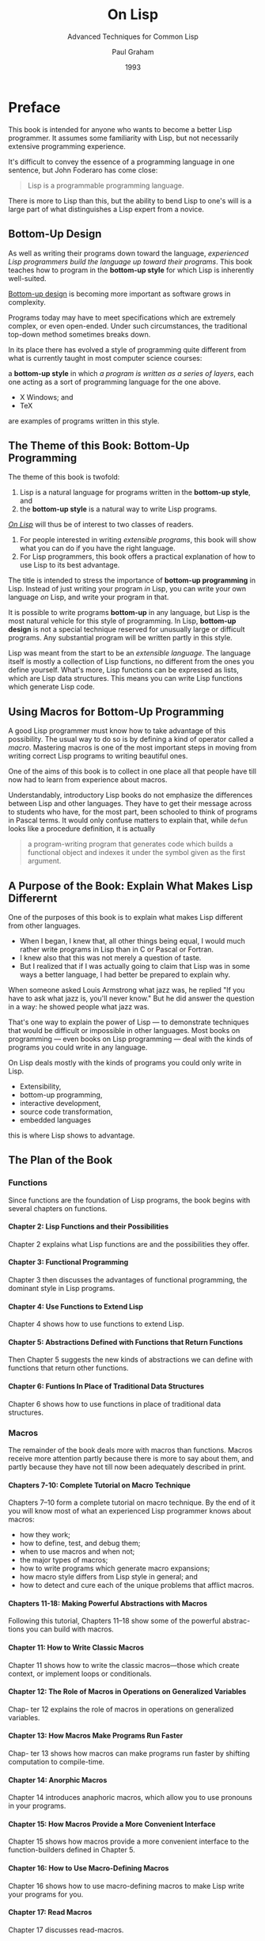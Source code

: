 #+title: On Lisp
#+subtitle: Advanced Techniques for Common Lisp
#+author: Paul Graham
#+date: 1993
#+options: H:4

* Preface
:PROPERTIES:
:UNNUMBERED: t
:END:

This  book  is intended  for  anyone  who wants  to  become  a better  Lisp
programmer.  It assumes  some familiarity  with Lisp,  but not  necessarily
extensive programming experience.

It's difficult to convey the essence of a programming language in one
sentence, but John Foderaro has come close:

#+begin_quote
Lisp is a programmable programming language.
#+end_quote

There is more to Lisp than this, but the ability to bend Lisp to one's will
is a large part of what distinguishes a Lisp expert from a novice.

** Bottom-Up Design
:PROPERTIES:
:UNNUMBERED: t
:END:

As well  as writing their  programs down toward the  language, /experienced
Lisp programmers build  the language up toward their  programs/.  This book
teaches  how  to  program  in  the *bottom-up  style*  for  which  Lisp  is
inherently well-suited.

_Bottom-up  design_  is  becoming  more  important  as  software  grows  in
complexity.

Programs today may have to meet specifications which are extremely complex,
or  even open-ended.  Under  such circumstances,  the traditional  top-down
method sometimes breaks down.

In its place there has evolved a style of programming quite different from
what is currently taught in most computer science courses:

a *bottom-up style* in which /a program  is written as a series of layers/,
each one acting as a sort of programming language for the one above.

- X Windows; and
- TeX

are examples of programs written in this style.

** The Theme of this Book: Bottom-Up Programming

The theme of this book is twofold:

1.  Lisp is  a  natural language  for programs  written  in the  *bottom-up
   style*, and
2. the *bottom-up style* is a natural way to write Lisp programs.


_/On Lisp/_ will thus be of interest to two classes of readers.

1. For people  interested in writing /extensible programs/,  this book will
   show what you can do if you have the right language.
2. For Lisp programmers, this book offers a practical explanation of how to
   use Lisp to its best advantage.


The title is  intended to stress the importance  of *bottom-up programming*
in Lisp. Instead of just writing your program /in/ Lisp, you can write your
own language /on/ Lisp, and write your program in that.

It is possible  to write programs *bottom-up* in any  language, but Lisp is
the  most  natural  vehicle  for  this  style  of  programming.   In  Lisp,
*bottom-up design* is not a  special technique reserved for unusually large
or difficult  programs. Any substantial  program will be written  partly in
this style.

Lisp was meant from the start  to be an /extensible language/. The language
itself is mostly a collection of Lisp functions, no different from the ones
you  define yourself.   What's more,  Lisp  functions can  be expressed  as
lists,  which are  Lisp data  structures.  This  means you  can write  Lisp
functions which generate Lisp code.

** Using Macros for Bottom-Up Programming

A  good  Lisp   programmer  must  know  how  to  take   advantage  of  this
possibility. The  usual way  to do  so is  by defining  a kind  of operator
called a /macro/.   Mastering macros is one of the  most important steps in
moving from writing correct Lisp programs to writing beautiful ones.

One of  the aims of this  book is to collect  in one place all  that people
have till now had to learn from experience about macros.

Understandably, introductory  Lisp books  do not emphasize  the differences
between Lisp and other languages.  They have to get their message across to
students who have, for the most part, been schooled to think of programs in
Pascal terms.  It would only confuse matters to explain that, while ~defun~
looks like a procedure definition, it is actually

#+begin_quote
a program-writing  program that  generates code  which builds  a functional
object and indexes it under the symbol given as the first argument.
#+end_quote

** A Purpose of the Book: Explain What Makes Lisp Differernt

One of the purposes of this book is to explain what makes Lisp different
from other languages.

- When I  began, I knew  that, all other things  being equal, I  would much
  rather write programs in Lisp than in C or Pascal or Fortran.
- I knew also that this was not merely a question of taste.
- But I  realized that if I  was actually going  to claim that Lisp  was in
  some ways a better language, I had better be prepared to explain why.


When someone asked  Louis Armstrong what jazz was, he  replied "If you have
to ask what jazz is, you'll never know."  But he did answer the question in
a way: he showed people what jazz was.

That's one way to explain the power of Lisp --- to demonstrate techniques
that would be difficult or impossible in other languages.  Most books on
programming --- even books on Lisp programming --- deal with the kinds of
programs you could write in any language.

On Lisp deals mostly with the kinds of programs you could only write in
Lisp.
- Extensibility,
- bottom-up programming,
- interactive development,
- source code transformation,
- embedded languages


this is where Lisp shows to advantage.

** The Plan of the Book

*** Functions

Since functions are the foundation of Lisp programs, the book begins with
several chapters on functions.

**** Chapter 2: Lisp Functions and their Possibilities

Chapter 2 explains what Lisp functions are and the possibilities they
offer.

**** Chapter 3: Functional Programming

Chapter  3 then  discusses the  advantages of  functional programming,  the
dominant style in Lisp programs.

**** Chapter 4: Use Functions to Extend Lisp

Chapter 4 shows how to use functions to extend Lisp.

**** Chapter 5: Abstractions Defined with Functions that Return Functions

Then Chapter  5 suggests the new  kinds of abstractions we  can define with
functions that return other functions.

**** Chapter 6: Funtions In Place of Traditional Data Structures

Chapter  6  shows  how  to  use functions  in  place  of  traditional  data
structures.

*** Macros

The remainder  of the book  deals more  with macros than  functions. Macros
receive more attention partly because there  is more to say about them, and
partly because they have not till now been adequately described in print.

**** Chapters 7-10: Complete Tutorial on Macro Technique

Chapters 7--10 form a complete tutorial on macro technique.  By the end of
it you will know most of what an experienced Lisp programmer knows about
macros:

- how they work;
- how to define, test, and debug them;
- when to use macros and when not;
- the major types of macros;
- how to write programs which generate macro expansions;
- how macro style differs from Lisp style in general; and
- how to detect and cure each of the unique problems that afflict macros.


**** Chapters 11-18: Making Powerful Abstractions with Macros

Following this tutorial, Chapters 11--18 show some of the powerful abstrac-
tions you can build with macros.

**** Chapter 11: How to Write Classic Macros

Chapter 11 shows how to write the classic macros---those which create
context, or implement loops or conditionals.

**** Chapter 12: The Role of Macros in Operations on Generalized Variables

Chap- ter 12 explains the role of macros in operations on generalized
variables.

**** Chapter 13: How Macros Make Programs Run Faster

Chap- ter 13 shows how macros can make programs run faster by shifting
computation to compile-time.

**** Chapter 14: Anorphic Macros

Chapter 14 introduces anaphoric macros, which allow you to use pronouns in
your programs.

**** Chapter 15: How Macros Provide a More Convenient Interface

Chapter 15 shows how macros provide a more convenient interface to the
function-builders defined in Chapter 5.

**** Chapter 16: How to Use Macro-Defining Macros

Chapter 16 shows how to use macro-defining macros to make Lisp write your
programs for you.

**** Chapter 17: Read Macros

Chapter 17 discusses read-macros.

**** Chapter 18: Macros for Destructuring

Chapter 18 discusses macros for destructuring.

*** Embedded Languages

With Chapter 19 begins the fourth part of the book, devoted to embedded
languages.

**** Chapter 19: Introduction to Embedded Languages

Chapter 19 introduces the subject by showing the same program, a program to
answer queries on a database, implemented first by an interpreter and then
as a true embedded language.

**** Chapter 20: The Notion of a Continuation

Chapter 20 shows how to introduce into Common Lisp programs the notion of a
continuation, an object representing the remainder of a computation.
Continuations are a very powerful tool, and can be used to implement both
multiple processes and nondeterministic choice.

**** Chapters 21 and 22: Embedding Continuations into Common Lisp

Embedding these control structures in Lisp is discussed in Chapters 21 and
22, respectively.  Nondeterminism, which allows you to write programs as if
they had foresight, sounds like an abstraction of unusual power.

**** Chapter 23 and 24: Presentation of Two Embedded Languages

Chapters 23 and 24 present two embedded languages which show that
nondeterminism lives up to its promise:
- a complete ATN parser and
- an embedded Prolog which combined total about 200 lines of code.


The fact that these programs are short means nothing in itself.  If you resorted to
writing incomprehensible code, there's no telling what you could do in 200
lines.  The point is, these programs are not short because they depend on
programming tricks, but because they're written using Lisp the way it's
meant to be used.

The point of Chapters 23 and 24 is not how to implement ATNs in one page of
code or Prolog in two, but to show that these programs, when given their
most natural Lisp implementation, simply are that short.  The embedded
languages in the latter chapters provide a proof by example of the twin
points with which I began:

#+begin_quote
- that Lisp is a natural language for *bottom-up design*, and
- that *bottom-up design* is a natural way to use Lisp. 
#+end_quote

*** Object-Oriented Programming

The book concludes with a discussion of object-oriented programming, and
particularly CLOS, the Common Lisp Object System.  By saving this topic
till last, we see more clearly the way in which object-oriented programming
is an extension of ideas already present in Lisp.  It is one of the many
abstractions that can be built /o/n Lisp.

* The Extensible Language

Instead of judging Lisp by the company it keeps, let's look at the language
itself. What can you do in Lisp that you can't do in other languages?

One of  *the most  distinctive qualities  of Lisp*  is _the  way it  can be
tailored to suit  the program being written  in it_. Lisp itself  is a Lisp
program, and Lisp  programs can be expressed as lists,  which are Lisp data
structures.   Together, these  two principles  mean that  any user  can add
operators  to Lisp  which are  indistinguishable  from the  ones that  come
built-in.

** Design by Evolution

Because Lisp  gives you the freedom  to define your own  operators, you can
mold it into just the language you need.

And if you're not sure what kind of program you're writing, it's a safe bet
to write it in Lisp.  Whatever kind  of program yours turns out to be, Lisp
will, during  the writing of it,  have evolved into a  language for writing
that kind of program.

*** Failure of the Plan-and-Implement Model
:PROPERTIES:
:UNNUMBERED: t
:END:

If you're not  sure yet what kind  of program you're writing?  To some ears
that sentence  has an  odd ring  to it. It  is in  jarring contrast  with a
certain model  of doing things wherein  you (1) carefully plan  what you're
going  to  do, and  then  (2)  do it.  According  to  this model,  if  Lisp
encourages you to  start writing your program before you've  decided how it
should work, it merely encourages sloppy thinking.

Well, it  just ain't so.  The *plan-and-implement  method* may have  been a
good way  of building dams or  launching invasions, but experience  has not
shown  it to  be as  good a  way of  writing programs.   Why? Perhaps  it's
because computers are so exacting.  Perhaps there is more variation between
programs  than there  is between  dams or  invasions.  Or  perhaps the  old
methods don't work  because old concepts of redundancy have  no analogue in
software development:  if a dam  contains 30%  too much concrete,  that's a
margin for  error, but  if a  program does 30%  too much  work, that  is an
error.

It may be difficult to say why the old method fails, but that it does fail,
anyone can see. When is software delivered on time? Experienced programmers
know that no matter how carefully you plan a program, when you write it the
plans will turn out to be imperfect  in some way.  Sometimes the plans will
be hopelessly  wrong.  Yet  few of the  victims of  the *plan-and-implement
method* question its  basic soundness.  Instead they  blame human failings:
if only the plans had been made with more foresight, all this trouble could
have been avoided.  Since even the  very best programmers run into problems
when they turn to implementation, perhaps it's too much to hope that people
will ever have that much foresight. Perhaps the *plan-and-implement method*
could be replaced with another approach which better suits our limitations.

*** Superiority of the Bottom-Up Model
:PROPERTIES:
:UNNUMBERED: t
:END:

We  can approach  programming in  a  different way,  if we  have the  right
tools. Why do we plan before implementing? The big danger in plunging right
into  a project  is the  possibility that  we will  paint ourselves  into a
corner. If we  had a more flexible language, could  this worry be lessened?
We do, and it is. The flexibility of  Lisp has spawned a whole new style of
programming. In  Lisp, you can  do much of your  planning as you  write the
program.

The  ability  to  plan  programs  as  you  write  them  has  two  momentous
consequences: programs take  less time to write, because when  you plan and
write at the  same time, you have  a real program to  focus your attention;
and they turn out  better, because the final design is  always a product of
evolution. So long as you maintain a certain discipline while searching for
your program's destiny-so long as you always rewrite mistaken parts as soon
as  it becomes  clear that  they're mistaken-the  final product  will be  a
program more elegant than if you had spent weeks planning it beforehand.

** Programming Bottom-Up

It's a  long-standing principle  of programming  style that  the functional
elements of  a program  should not  be too  large. If  some component  of a
program  grows  beyond the  stage  where  it's readily  comprehensible,  it
becomes a mass of complexity which conceals  errors as easily as a big city
conceals fugitives. Such  software will be hard to read,  hard to test, and
hard to debug.

*** Top-Down Design
:PROPERTIES:
:UNNUMBERED: t
:END:

In accordance  with this principle,  a large  program must be  divided into
pieces, and the larger the program, the more it must be divided. How do you
divide a program?  The traditional approach is called  top-down design: you
say "the purpose of the program is to do these seven things, so I divide it
into seven  major subroutines. The  first subroutine  has to do  these four
things,  so it  in turn  will have  four of  its own  subroutines," and  so
on. This process  continues until the whole program has  the right level of
granularity-each part large  enough to do something  substantial, but small
enough to be understood as a single unit.

*** Bottom-Up Design
:PROPERTIES:
:UNNUMBERED: t
:END:

Experienced Lisp programmers divide up  their programs differently. As well
as  top-down  design,  they  follow  a  principle  which  could  be  called
*bottom-up  design*--- /changing  the language  to suit  the problem/.

In Lisp,  you don't just write  your program down toward  the language, you
also /build  the language  up toward  your program/.

As you're writing a  program you may think "I wish  Lisp had such- and-such
an operator."   So you go and  write it.  Afterward you  realize that using
the new operator would simplify the  design of another part of the program,
and so  on. Language and program  evolve together. Like the  border between
two warring states, the boundary between  language and program is drawn and
redrawn, until eventually it comes to  rest along the mountains and rivers,
the natural frontiers  of your problem.  In the end  your program will look
as if the language had been designed for it.  And when language and program
fit one  another well,  you end  up with  code which  is clear,  small, and
efficient.

It's worth  emphasizing that *bottom-up  design* doesn't mean  just writing
the  same program  in a  different order.  When you  work *bottom-up*,  you
usually end  up with a different  program. Instead of a  single, monolithic
program, you will get a larger language with more abstract operators, and a
smaller program written in it. Instead of a lintel, you'll get an arch.

In  typical  code,  once  you  abstract out  the  parts  which  are  merely
bookkeeping,  what's left  is much  shorter; the  higher you  build up  the
language, the less  distance you will have  to travel from the  top down to
it. This brings several advantages:

1. *Smaller Programs* By making the language do more of the work, bottom-up
   design  yields programs  which are  smaller and  more agile.   A shorter
   program doesn't  have to be divided  into so many components,  and fewer
   components  means programs  which are  easier to  read or  modify. Fewer
   components  also means  fewer connections  between components,  and thus
   less chance for  errors there. As industrial designers  strive to reduce
   the number  of moving parts  in a machine, experienced  Lisp programmers
   use  bottom-up  design  to  reduce  the size  and  complexity  of  their
   programs.

2. *Code Reuse* Bottom-up design promotes  code re-use.  When you write two
   or more programs, many of the  utilities you wrote for the first program
   will also be useful in the succeeding ones. Once you've acquired a large
   substrate of utilities,  writing a new program can take  only a fraction
   of the effort it would require if you had to start with raw Lisp.

3. *Code that is Easier to  Read* Bottom-up design makes programs easier to
   read.  An instance  of  this  type of  abstraction  asks  the reader  to
   understand  a  general-purpose  operator;   an  instance  of  functional
   abstraction asks the reader to understand a special- purpose subroutine.

4. *Code is Clearer* Because it causes  you always to be on the lookout for
   patterns in  your code,  working bottom-up helps  to clarify  your ideas
   about  the design  of  your program.   If two  distant  components of  a
   program are similar in form, you'll  be led to notice the similarity and
   perhaps to redesign the program in a simpler way.


*Bottom-up design* is possible to a  certain degree in languages other than
Lisp.    Whenever  you   see   library  functions,   bottom-up  design   is
happening. However, Lisp gives you  much broader powers in this department,
and augmenting  the language  plays a proportionately  larger role  in Lisp
style---so much so that Lisp is not  just a different language, but a whole
different way of programming.

*The Power  of Small Groups*  It's true that  this style of  development is
better suited to programs which can  be written by *small groups*. However,
at the  same time, it extends  the limits of what  can be done by  a *small
group*.  In  /The Mythical Man-Month/,  Frederick Brooks proposed  that the
productivity of  a group  of programmers  does not  grow linearly  with its
size. As  the size of the  group increases, the productivity  of individual
programmers goes down.  The experience  of Lisp programming suggests a more
cheerful way to phrase  this law: /as the size of  the group decreases, the
productivity  of individual  programmers  goes up/.   A  small group  wins,
relatively speaking, simply because it's  smaller.  When a small group also
takes advantage  of the  techniques that  Lisp makes  possible, it  can win
outright.

** Extensible Software

The *Lisp  style of  programming* is  one that has  grown in  importance as
software has grown  in complexity.  Sophisticated users now  demand so much
from  software that  we can't  possibly anticipate  all their  needs.  They
themselves can't  anticipate all their  needs.  But  if we can't  give them
software which does everything they want right out of the box, *we can give
them software which is extensible*. /We  transform our software from a mere
program into a programming language/, and  advanced users can build upon it
the extra features that they need.

*Bottom-up design* leads naturally  to *extensible programs*.

- The *simplest  bottom-up programs*  consist of  two layers:  language and
  program.
- *Complex programs* may be written as  a series of layers, each one acting
  as a programming language for the one above.
- If this philosophy is  carried all the way up to  the topmost layer, that
  layer becomes *a programming language* for the user.
- Such a program,  where extensibility permeates every level,  is likely to
  make a much  better programming language than a system  which was written
  as a traditional black box, and then made extensible as an afterthought.


** Extending Lisp

There are two ways  to add new operators to Lisp:  functions and macros. In
Lisp, functions  you define have the  same status as the  built-in ones. If
you want a  new variant of mapcar,  you can define one yourself  and use it
just as you would use mapcar.

*Defining functions* is comparatively  straightforward.  *Macros* provide a
more   general,   but  less   well-understood,   means   of  defining   new
operators. Macros  are programs  that write  programs.  This  statement has
far-reaching implications, and  exploring them is one of  the main purposes
of this book.

*The  thoughtful use  of macros*  leads to  programs which  are marvels  of
clarity and elegance. These gems are  not to be had for nothing. Eventually
macros will seem the most natural thing  in the world, but they can be hard
to understand at  first. Partly this is because they  are more general than
functions, so there is more to keep in mind when writing them. But the main
reason macros  are hard to understand  is that they're foreign.   /No other
language has  anything like  Lisp macros/. Thus  learning about  macros may
entail  unlearning  preconceptions  inadvertently   picked  up  from  other
languages. Foremost  among these is  the notion  of a program  as something
afflicted  by  rigor mortis.   Why  should  data  structures be  fluid  and
changeable,  but  programs  not?   In  Lisp, programs  are  data,  but  the
implications of this fact take a while to sink in.

If  it takes  some  time  to get  used  to macros,  it  is  well worth  the
effort. Even  in such mundane uses  as iteration, macros can  make programs
significantly smaller and cleaner.

*Embedded Languages* You're  not limited to extending Lisp  one function or
macro at a time.  If you need to,  you can build a whole language on top of
Lisp, and write  your programs in that.  Lisp is  an excellent language for
writing compilers and interpreters, but it offers another way of defining a
new language which  is often more elegant and certainly  much less work: to
define the new language as a modification  of Lisp.  Then the parts of Lisp
which can appear unchanged in the new language (e.g. arithmetic or I/O) can
be used as is, and you only have to implement the parts which are different
(e.g. control structure).  A language implemented  in this way is called an
*embedded language*.

Embedded languages are a natural outgrowth of bottom-up programming. Common
Lisp includes several already. The most  famous of them, CLOS, is discussed
in the  last chapter. But  you can define  embedded languages of  your own,
too. You can have the language which suits your program, even if it ends up
looking quite different from Lisp.

** Why Lisp (Or When)

These new possibilities do not stem from a single magic ingredient. In this
respect, Lisp is like an arch. Which of the wedge-shaped stones (voussoirs)
is the one  that holds up the  arch? The question itself  is mistaken; they
all do. Like an arch, Lisp is a collection of interlocking features. We can
list  some  of  these  features-
- dynamic  storage  allocation  and  garbage collection,
- runtime typing,
- functions as objects,
- a  built-in parser which generates lists,
- a  compiler which accepts programs expressed  as lists,
- an interactive environment,
- and  so on-


but the power  of Lisp cannot be traced  to any single one of  them.  It is
the combination which makes Lisp programming what it is.

Over the  past twenty years,  the way people  program has changed.  Many of
these    changes-interactive    environments,   dynamic    linking,    even
object-oriented  programming-have been  piecemeal  attempts  to give  other
languages  some of  the  flexibility  of Lisp.  The  metaphor  of the  arch
suggests how well they have succeeded.

It is widely known that Lisp and Fortran are the two oldest languages still
in use.  What is perhaps more  significant is that they  represent opposite
poles in the philosophy of language  design. Fortran was invented as a step
up from assembly  language. Lisp was invented as a  language for expressing
algorithms.   Such   different    intentions   yielded   vastly   different
languages. Fortran makes life easy for the compiler writer; Lisp makes life
easy  for the  programmer.  Most programming  languages  since have  fallen
somewhere between  the two  poles. Fortran and  Lisp have  themselves moved
closer to the center. Fortran now looks more like Algol, and Lisp has given
up some of the wasteful habits of its youth.

The original  Fortran and Lisp defined  a sort of battlefield.  On one side
the  battle cry  is "Efficiency!  (And  besides, it  would be  too hard  to
implement.)"  On the  other  side,  the battle  cry  is "Abstraction!  (And
anyway, this isn't production software.)"  As the gods determined from afar
the  outcomes of  battles among  the ancient  Greeks, the  outcome of  this
battle is being determined by hardware.  Every year, things look better for
Lisp. The arguments  against Lisp are now starting to  sound very much like
the arguments  that assembly  language programmers gave  against high-level
languages in the  early 1970s. The question is now  becoming not Why Lisp?,
but When?

* Functions

*Functions* are  the building-blocks of  Lisp programs.  They are  also the
building-blocks of Lisp.   In most languages the =+=  operator is something
quite different from user-defined functions.   But Lisp has a single model,
*function application*, to describe all  the computation done by a program.
The Lisp  =+= operator  is a function,  just like the  ones you  can define
yourself.

In fact,  except for a  small number  of operators called  /special forms/,
*the core of Lisp  is a collection of Lisp functions*.   What's to stop you
from adding to  this collection? Nothing at all: if  you think of something
you wish Lisp  could do, you can  write it yourself, and  your new function
will be treated just like the built-in ones.

This fact has important consequences for  the programmer. It means that
- any new function could be considered either as  an addition to Lisp, or
- as part of a specific  application.


Typically,  an  experienced  Lisp  programmer  will  write  some  of  each,
adjusting the boundary  between language and application until  the two fit
one  another perfectly.

*This  book  is about  how  to  achieve a  good  fit  between language  and
application*. Since everything we do  toward this end ultimately depends on
functions, _*functions* are the natural place to begin_.

** Functions as Data

Two things  make Lisp  functions different.

1.  One,  mentioned  above,  is  that   Lisp  itself  is  a  collection  of
   functions. This means that we can add to Lisp new operators of our own.
2. Another important  thing to know about functions is  that they are *Lisp
   objects*.


Lisp offers  most of the  data types one finds  in other languages.  We get
- integers and  floating-point numbers,
- strings,
- arrays,
- structures,
- and so on.


But Lisp  supports one data  type which may  at first seem  surprising: the
function. Nearly all programming languages provide some form of function or
procedure.

*What does it mean to say that Lisp provides them as a data type?*

It means that in Lisp we can do  with functions all the things we expect to
do  with more  familiar  data  types, like  integers:
- create  new ones  at runtime,
- store them in variables and  in structures,
- pass them as arguments to other functions, and
- return them as results.


*The ability  to create  and return functions  at runtime*  is particularly
useful. This  might sound at first  like a dubious sort  of advantage, like
the self-modifying machine language programs one can run on some computers.
But creating new functions at runtime turns out to be a routinely used Lisp
programming technique.

** Defining Functions

* Functional Programming

* Utility Functions

* Returning Functions

* Functions as Representation

* Macros

Lisp's macro facility allows you to define operators that are implemented
by transformation.  The definition of a macro is essentially a function
that generates Lisp code --- a program that writes programs.

# Local Variables:
# fill-column: 75
# End:
